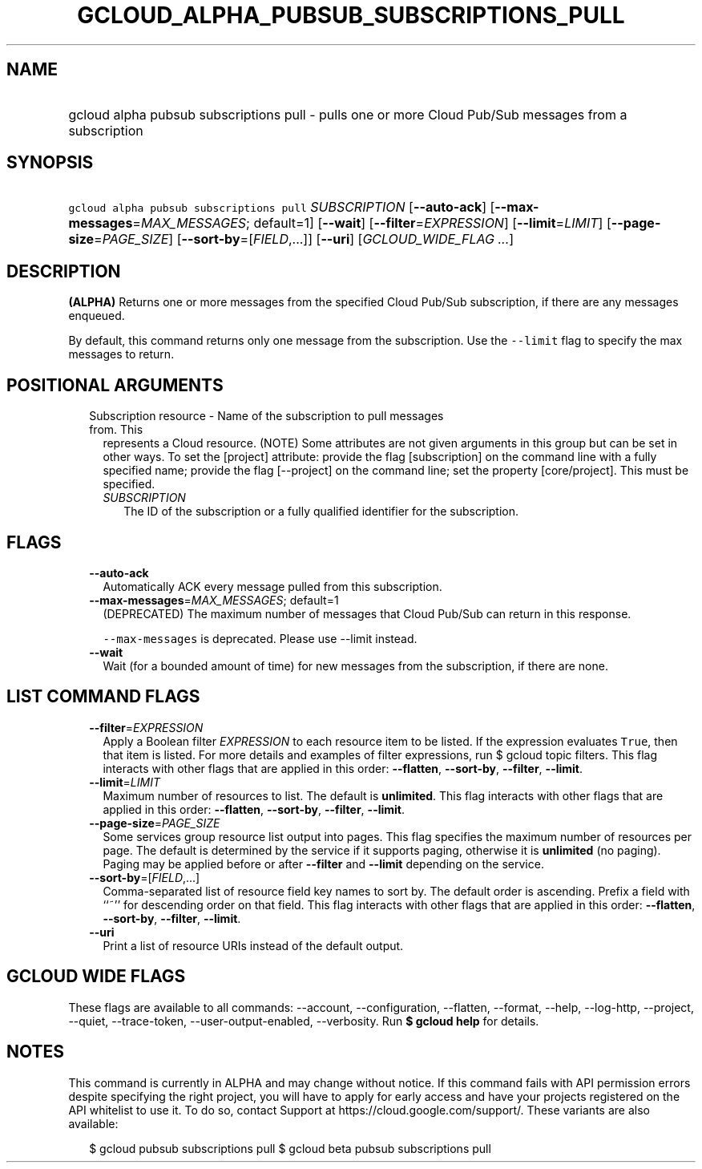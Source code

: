 
.TH "GCLOUD_ALPHA_PUBSUB_SUBSCRIPTIONS_PULL" 1



.SH "NAME"
.HP
gcloud alpha pubsub subscriptions pull \- pulls one or more Cloud Pub/Sub messages from a subscription



.SH "SYNOPSIS"
.HP
\f5gcloud alpha pubsub subscriptions pull\fR \fISUBSCRIPTION\fR [\fB\-\-auto\-ack\fR] [\fB\-\-max\-messages\fR=\fIMAX_MESSAGES\fR;\ default=1] [\fB\-\-wait\fR] [\fB\-\-filter\fR=\fIEXPRESSION\fR] [\fB\-\-limit\fR=\fILIMIT\fR] [\fB\-\-page\-size\fR=\fIPAGE_SIZE\fR] [\fB\-\-sort\-by\fR=[\fIFIELD\fR,...]] [\fB\-\-uri\fR] [\fIGCLOUD_WIDE_FLAG\ ...\fR]



.SH "DESCRIPTION"

\fB(ALPHA)\fR Returns one or more messages from the specified Cloud Pub/Sub
subscription, if there are any messages enqueued.

By default, this command returns only one message from the subscription. Use the
\f5\-\-limit\fR flag to specify the max messages to return.



.SH "POSITIONAL ARGUMENTS"

.RS 2m
.TP 2m

Subscription resource \- Name of the subscription to pull messages from. This
represents a Cloud resource. (NOTE) Some attributes are not given arguments in
this group but can be set in other ways. To set the [project] attribute: provide
the flag [subscription] on the command line with a fully specified name; provide
the flag [\-\-project] on the command line; set the property [core/project].
This must be specified.

.RS 2m
.TP 2m
\fISUBSCRIPTION\fR
The ID of the subscription or a fully qualified identifier for the subscription.


.RE
.RE
.sp

.SH "FLAGS"

.RS 2m
.TP 2m
\fB\-\-auto\-ack\fR
Automatically ACK every message pulled from this subscription.

.TP 2m
\fB\-\-max\-messages\fR=\fIMAX_MESSAGES\fR; default=1
(DEPRECATED) The maximum number of messages that Cloud Pub/Sub can return in
this response.

\f5\-\-max\-messages\fR is deprecated. Please use \-\-limit instead.

.TP 2m
\fB\-\-wait\fR
Wait (for a bounded amount of time) for new messages from the subscription, if
there are none.


.RE
.sp

.SH "LIST COMMAND FLAGS"

.RS 2m
.TP 2m
\fB\-\-filter\fR=\fIEXPRESSION\fR
Apply a Boolean filter \fIEXPRESSION\fR to each resource item to be listed. If
the expression evaluates \f5True\fR, then that item is listed. For more details
and examples of filter expressions, run $ gcloud topic filters. This flag
interacts with other flags that are applied in this order: \fB\-\-flatten\fR,
\fB\-\-sort\-by\fR, \fB\-\-filter\fR, \fB\-\-limit\fR.

.TP 2m
\fB\-\-limit\fR=\fILIMIT\fR
Maximum number of resources to list. The default is \fBunlimited\fR. This flag
interacts with other flags that are applied in this order: \fB\-\-flatten\fR,
\fB\-\-sort\-by\fR, \fB\-\-filter\fR, \fB\-\-limit\fR.

.TP 2m
\fB\-\-page\-size\fR=\fIPAGE_SIZE\fR
Some services group resource list output into pages. This flag specifies the
maximum number of resources per page. The default is determined by the service
if it supports paging, otherwise it is \fBunlimited\fR (no paging). Paging may
be applied before or after \fB\-\-filter\fR and \fB\-\-limit\fR depending on the
service.

.TP 2m
\fB\-\-sort\-by\fR=[\fIFIELD\fR,...]
Comma\-separated list of resource field key names to sort by. The default order
is ascending. Prefix a field with ``~'' for descending order on that field. This
flag interacts with other flags that are applied in this order:
\fB\-\-flatten\fR, \fB\-\-sort\-by\fR, \fB\-\-filter\fR, \fB\-\-limit\fR.

.TP 2m
\fB\-\-uri\fR
Print a list of resource URIs instead of the default output.


.RE
.sp

.SH "GCLOUD WIDE FLAGS"

These flags are available to all commands: \-\-account, \-\-configuration,
\-\-flatten, \-\-format, \-\-help, \-\-log\-http, \-\-project, \-\-quiet,
\-\-trace\-token, \-\-user\-output\-enabled, \-\-verbosity. Run \fB$ gcloud
help\fR for details.



.SH "NOTES"

This command is currently in ALPHA and may change without notice. If this
command fails with API permission errors despite specifying the right project,
you will have to apply for early access and have your projects registered on the
API whitelist to use it. To do so, contact Support at
https://cloud.google.com/support/. These variants are also available:

.RS 2m
$ gcloud pubsub subscriptions pull
$ gcloud beta pubsub subscriptions pull
.RE

